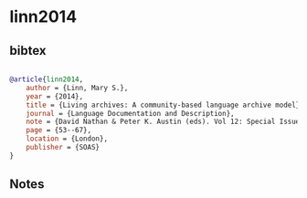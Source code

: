 * linn2014




** bibtex

#+NAME: bibtex
#+BEGIN_SRC bibtex

@article{linn2014,
    author = {Linn, Mary S.},
    year = {2014},
    title = {Living archives: A community-based language archive model},
    journal = {Language Documentation and Description},
    note = {David Nathan & Peter K. Austin (eds). Vol 12: Special Issue on Language Documentation and Archiving},
    page = {53--67},
    location = {London},
    publisher = {SOAS}
}

#+END_SRC




** Notes

